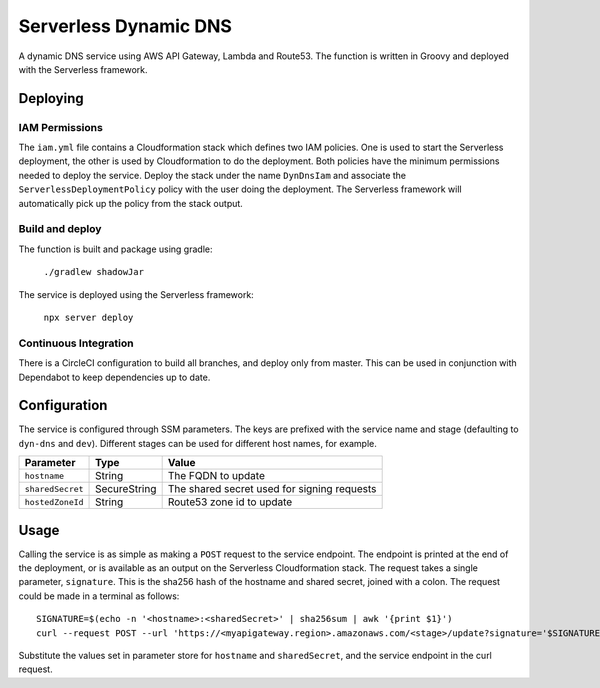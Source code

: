 ======================
Serverless Dynamic DNS
======================

A dynamic DNS service using AWS API Gateway, Lambda and Route53.  The function
is written in Groovy and deployed with the Serverless framework.

---------
Deploying
---------

IAM Permissions
===============

The ``iam.yml`` file contains a Cloudformation stack which defines two IAM
policies.  One is used to start the Serverless deployment, the other is used
by Cloudformation to do the deployment.  Both policies have the minimum
permissions needed to deploy the service.
Deploy the stack under the name ``DynDnsIam`` and associate the
``ServerlessDeploymentPolicy`` policy with the user doing the deployment.  The
Serverless framework will automatically pick up the policy from the stack
output.

Build and deploy
================

The function is built and package using gradle:

  ``./gradlew shadowJar``

The service is deployed using the Serverless framework:

  ``npx server deploy``

Continuous Integration
======================

There is a CircleCI configuration to build all branches, and deploy only from
master.  This can be used in conjunction with Dependabot to keep dependencies
up to date.

-------------
Configuration
-------------

The service is configured through SSM parameters.  The keys are prefixed with
the service name and stage (defaulting to ``dyn-dns`` and ``dev``).  Different
stages can be used for different host names, for example.

================  ============  ===========================================
Parameter         Type          Value
================  ============  ===========================================
``hostname``      String        The FQDN to update
``sharedSecret``  SecureString  The shared secret used for signing requests
``hostedZoneId``  String        Route53 zone id to update
================  ============  ===========================================

-----
Usage
-----

Calling the service is as simple as making a ``POST`` request to the service
endpoint.  The endpoint is printed at the end of the deployment, or is
available as an output on the Serverless Cloudformation stack.
The request takes a single parameter, ``signature``.  This is the sha256 hash
of the hostname and shared secret, joined with a colon.  The request could be
made in a terminal as follows::

  SIGNATURE=$(echo -n '<hostname>:<sharedSecret>' | sha256sum | awk '{print $1}')
  curl --request POST --url 'https://<myapigateway.region>.amazonaws.com/<stage>/update?signature='$SIGNATURE

Substitute the values set in parameter store for ``hostname`` and
``sharedSecret``, and the service endpoint in the curl request.
